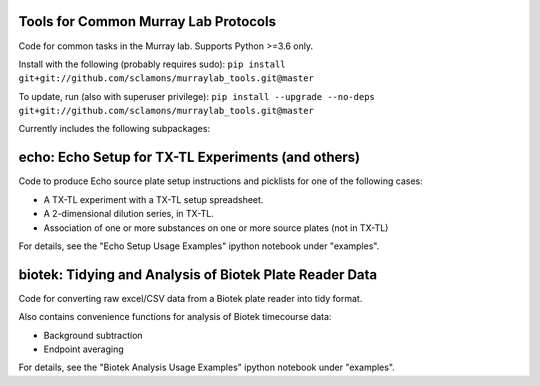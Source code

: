 .. image:: https://img.shields.io/travis/sclamons/murraylab_tools/master.svg
   :alt: Testing with TravisCI
   :target: https://travis-ci.org/sclamons/murraylab_tools/branches
.. image:: https://img.shields.io/codecov/c/github/sclamons/murraylab_tools/master.svg
   :alt: TravisCI test coverage
   :target: https://codecov.io/github/sclamons/murraylab_tools/

Tools for Common Murray Lab Protocols
=====================================

Code for common tasks in the Murray lab. Supports Python >=3.6 only.

Install with the following (probably requires sudo): ``pip install git+git://github.com/sclamons/murraylab_tools.git@master``

To update, run (also with superuser privilege): ``pip install --upgrade --no-deps git+git://github.com/sclamons/murraylab_tools.git@master``

Currently includes the following subpackages:

echo: Echo Setup for TX-TL Experiments (and others)
=============================================

Code to produce Echo source plate setup instructions and picklists for one of the following cases:

* A TX-TL experiment with a TX-TL setup spreadsheet.
* A 2-dimensional dilution series, in TX-TL.
* Association of one or more substances on one or more source plates (not in TX-TL)

For details, see the "Echo Setup Usage Examples" ipython notebook under "examples".

biotek: Tidying and Analysis of Biotek Plate Reader Data
========================================================

Code for converting raw excel/CSV data from a Biotek plate reader into tidy format.

Also contains convenience functions for analysis of Biotek timecourse data:

* Background subtraction
* Endpoint averaging

For details, see the "Biotek Analysis Usage Examples" ipython notebook under "examples".
